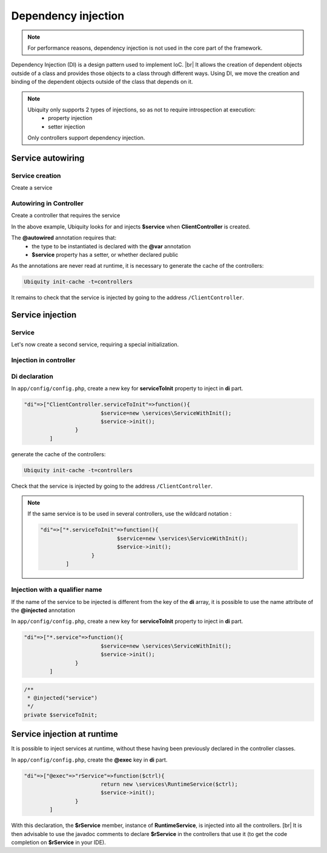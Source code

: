 .. _di:
Dependency injection
====================

.. note::
   For performance reasons, dependency injection is not used in the core part of the framework.

Dependency Injection (DI) is a design pattern used to implement IoC. |br|
It allows the creation of dependent objects outside of a class and provides those objects to a class through different ways. Using DI, we move the creation and binding of the dependent objects outside of the class that depends on it.

.. note::
   Ubiquity only supports 2 types of injections, so as not to require introspection at execution:
     - property injection
     - setter injection
   Only controllers support dependency injection.

Service autowiring
------------------
Service creation
++++++++++++++++

Create a service

.. code-block:: php
   :linenos:
   :caption: app/services/Service.php
   
   namespace services;

	class Service{
	    public function __construct($ctrl){
	        echo 'Service instanciation in '.get_class($ctrl);
	    }
	    
	    public function do($someThink=""){
	        echo 'do '.$someThink ."in service";
	    }
	}

Autowiring in Controller
++++++++++++++++++++++++

Create a controller that requires the service

.. code-block:: php
   :linenos:
   :caption: app/services/Service.php
   
	namespace controllers;
	
	 /**
	 * Controller Client
	 **/
	class ClientController extends ControllerBase{
	
		/**
		 * @autowired
		 * @var services\Service
		 */
		private $service;
		
		public function index(){}
	
		/**
		 * @param \services\Service $service
		 */
		public function setService($service) {
			$this->service = $service;
		}
	}

In the above example, Ubiquity looks for and injects **$service** when **ClientController** is created.

The **@autowired** annotation requires that:
  - the type to be instantiated is declared with the **@var** annotation
  - **$service** property has a setter, or whether declared public

As the annotations are never read at runtime, it is necessary to generate the cache of the controllers:

.. code-block:: bash
   
   Ubiquity init-cache -t=controllers

It remains to check that the service is injected by going to the address ``/ClientController``.

Service injection
-----------------
Service
+++++++

Let's now create a second service, requiring a special initialization.

.. code-block:: php
   :linenos:
   :caption: app/services/ServiceWithInit.php
   
	class ServiceWithInit{
		private $init;
		
		public function init(){
			$this->init=true;
		}
		
		public function do(){
			if($this->init){
				echo 'init well initialized!';
			}else{
				echo 'Service not initialized';
			}
		}
	}

Injection in controller
+++++++++++++++++++++++

.. code-block:: php
   :linenos:
   :caption: app/controllers/ClientController.php
   :emphasize-lines: 15
   
   namespace controllers;

	 /**
	 * Controller Client
	 **/
	class ClientController extends ControllerBase{
	
		/**
		 * @autowired
		 * @var \services\Service
		 */
		private $service;
		
		/**
		 * @injected
		 */
		private $serviceToInit;
		
		public function index(){
			$this->serviceToInit->do();
		}
	
		/**
		 * @param \services\Service $service
		 */
		public function setService($service) {
			$this->service = $service;
		}
		
		/**
		 * @param mixed $serviceToInit
		 */
		public function setServiceToInit($serviceToInit) {
			$this->serviceToInit = $serviceToInit;
		}
	
	}

Di declaration
++++++++++++++

In ``app/config/config.php``, create a new key for **serviceToInit** property to inject in **di** part.

.. code-block:: php
   
		"di"=>["ClientController.serviceToInit"=>function(){
					$service=new \services\ServiceWithInit();
					$service->init();
				}
			]

generate the cache of the controllers:

.. code-block:: bash
   
   Ubiquity init-cache -t=controllers

Check that the service is injected by going to the address ``/ClientController``.

.. note::
   If the same service is to be used in several controllers, use the wildcard notation :
   
   .. code-block:: php
      
   		"di"=>["*.serviceToInit"=>function(){
   					$service=new \services\ServiceWithInit();
   					$service->init();
   				}
   			]

Injection with a qualifier name
+++++++++++++++++++++++++++++++

If the name of the service to be injected is different from the key of the **di** array, it is possible to use the name attribute of the **@injected** annotation

In ``app/config/config.php``, create a new key for **serviceToInit** property to inject in **di** part.

.. code-block:: php
   
		"di"=>["*.service"=>function(){
					$service=new \services\ServiceWithInit();
					$service->init();
				}
			]

.. code-block:: php
   
		/**
		 * @injected("service")
		 */
		private $serviceToInit;
		


Service injection at runtime
----------------------------

It is possible to inject services at runtime, without these having been previously declared in the controller classes.

.. code-block:: php
   :linenos:
   :caption: app/services/RuntimeService.php
   
   namespace services;

	class RuntimeService{
	    public function __construct($ctrl){
	        echo 'Service instanciation in '.get_class($ctrl);
	    }
	}

In ``app/config/config.php``, create the **@exec** key in **di** part.

.. code-block:: php
   
		"di"=>["@exec"=>"rService"=>function($ctrl){
					return new \services\RuntimeService($ctrl);
					$service->init();
				}
			]

With this declaration, the **$rService** member, instance of **RuntimeService**, is injected into all the controllers. [br|
It is then advisable to use the javadoc comments to declare **$rService** in the controllers that use it (to get the code completion on **$rService** in your IDE).

.. code-block:: php
   :linenos:
   :caption: app/controllers/MyController.php
   :emphasize-lines: 5,10
   
   namespace controllers;

	 /**
	 * Controller Client
	 * property services\RuntimeService $rService
	 **/
	class MyController extends ControllerBase{
	
		public function index(){
			$this->rService->do();
		}
	}


.. |br| raw:: html

   <br />